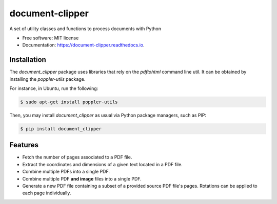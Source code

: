 ================
document-clipper
================


.. image:: https://img.shields.io/pypi/v/document_clipper.svg
        :target: https://pypi.python.org/pypi/document_clipper

.. image:: https://img.shields.io/travis/reclamador/document_clipper.svg
        :target: https://travis-ci.org/reclamador/document_clipper

.. image:: https://readthedocs.org/projects/document-clipper/badge/?version=latest
        :target: https://document-clipper.readthedocs.io/en/latest/?badge=latest
        :alt: Documentation Status

.. image:: https://pyup.io/repos/github/reclamador/document_clipper/shield.svg
     :target: https://pyup.io/repos/github/reclamador/document_clipper/
     :alt: Updates

.. image:: https://coveralls.io/repos/github/reclamador/document_clipper/badge.svg?branch=master
     :target: https://coveralls.io/github/reclamador/document_clipper?branch=master



A set of utility classes and functions to process documents with Python


* Free software: MIT license
* Documentation: https://document-clipper.readthedocs.io.

Installation
------------

The `document_clipper` package uses libraries that rely on the `pdftohtml` command line util. It can be obtained by
installing the `poppler-utils` package.

For instance, in Ubuntu, run the following:

.. code-block:: bash

    $ sudo apt-get install poppler-utils


Then, you may install `document_clipper` as usual via Python package managers, such as PIP:

.. code-block:: bash

    $ pip install document_clipper



Features
--------

* Fetch the number of pages associated to a PDF file.
* Extract the coordinates and dimensions of a given text located in a PDF file.
* Combine multiple PDFs into a single PDF.
* Combine multiple PDF **and image** files into a single PDF.
* Generate a new PDF file containing a subset of a provided source PDF file's pages. Rotations can be applied to each page individually.

